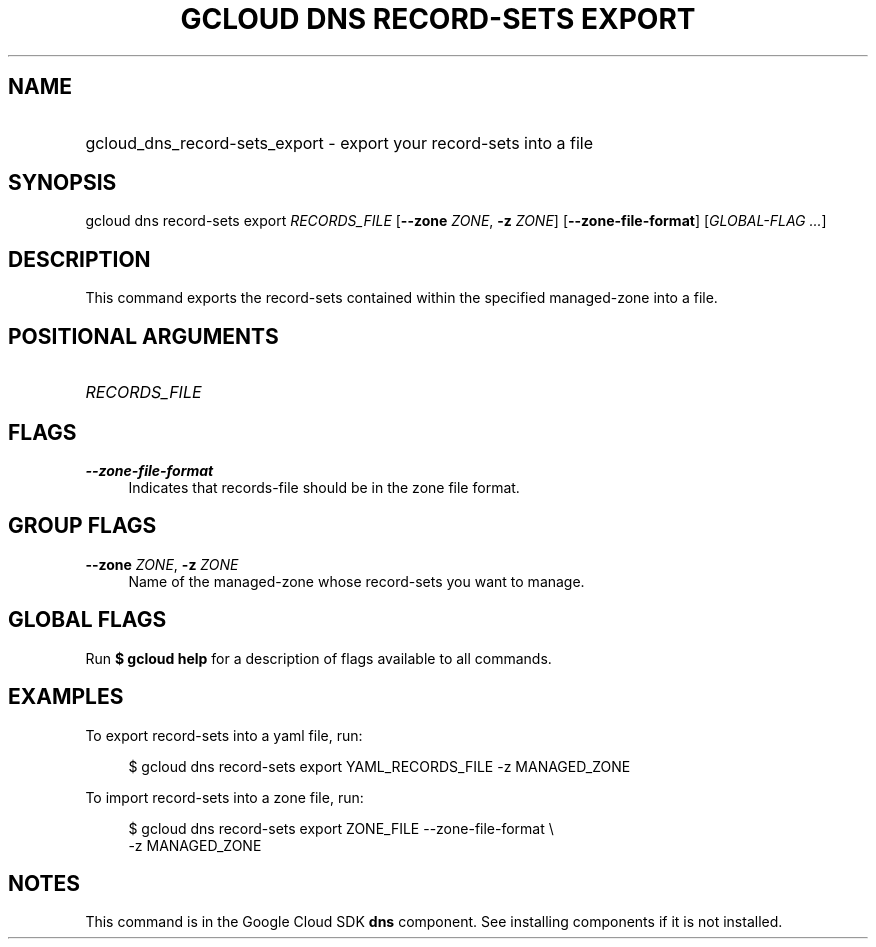 .TH "GCLOUD DNS RECORD-SETS EXPORT" "1" "" "" ""
.ie \n(.g .ds Aq \(aq
.el       .ds Aq '
.nh
.ad l
.SH "NAME"
.HP
gcloud_dns_record-sets_export \- export your record\-sets into a file
.SH "SYNOPSIS"
.sp
gcloud dns record\-sets export \fIRECORDS_FILE\fR [\fB\-\-zone\fR \fIZONE\fR, \fB\-z\fR \fIZONE\fR] [\fB\-\-zone\-file\-format\fR] [\fIGLOBAL\-FLAG \&...\fR]
.SH "DESCRIPTION"
.sp
This command exports the record\-sets contained within the specified managed\-zone into a file\&.
.SH "POSITIONAL ARGUMENTS"
.HP
\fIRECORDS_FILE\fR
.RE
.SH "FLAGS"
.PP
\fB\-\-zone\-file\-format\fR
.RS 4
Indicates that records\-file should be in the zone file format\&.
.RE
.SH "GROUP FLAGS"
.PP
\fB\-\-zone\fR \fIZONE\fR, \fB\-z\fR \fIZONE\fR
.RS 4
Name of the managed\-zone whose record\-sets you want to manage\&.
.RE
.SH "GLOBAL FLAGS"
.sp
Run \fB$ \fR\fBgcloud\fR\fB help\fR for a description of flags available to all commands\&.
.SH "EXAMPLES"
.sp
To export record\-sets into a yaml file, run:
.sp
.if n \{\
.RS 4
.\}
.nf
$ gcloud dns record\-sets export YAML_RECORDS_FILE \-z MANAGED_ZONE
.fi
.if n \{\
.RE
.\}
.sp
To import record\-sets into a zone file, run:
.sp
.if n \{\
.RS 4
.\}
.nf
$ gcloud dns record\-sets export ZONE_FILE \-\-zone\-file\-format \e
    \-z MANAGED_ZONE
.fi
.if n \{\
.RE
.\}
.SH "NOTES"
.sp
This command is in the Google Cloud SDK \fBdns\fR component\&. See installing components if it is not installed\&.
